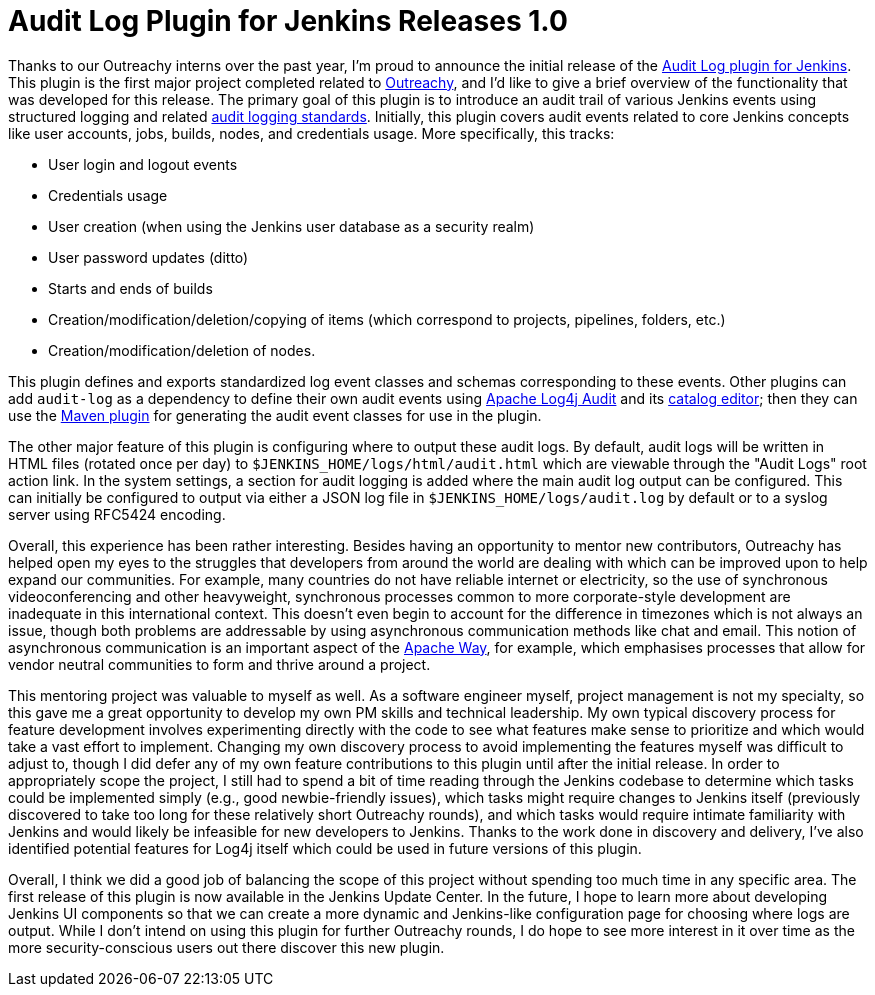 = Audit Log Plugin for Jenkins Releases 1.0
:page-opengraph: ../../images/images/logos/audit-log/jenkins-apache-logging.png
:page-tags: outreachy, logging, security, plugin, community

:page-author: jvz


Thanks to our Outreachy interns over the past year, I'm proud to announce the initial release of the https://plugins.jenkins.io/audit-log[Audit Log plugin for Jenkins].
This plugin is the first major project completed related to https://www.outreachy.org/[Outreachy], and I'd like to give a brief overview of the functionality that was developed for this release.
The primary goal of this plugin is to introduce an audit trail of various Jenkins events using structured logging and related https://tools.ietf.org/html/rfc5424[audit logging standards].
Initially, this plugin covers audit events related to core Jenkins concepts like user accounts, jobs, builds, nodes, and credentials usage.
More specifically, this tracks:

* User login and logout events
* Credentials usage
* User creation (when using the Jenkins user database as a security realm)
* User password updates (ditto)
* Starts and ends of builds
* Creation/modification/deletion/copying of items (which correspond to projects, pipelines, folders, etc.)
* Creation/modification/deletion of nodes.

This plugin defines and exports standardized log event classes and schemas corresponding to these events.
Other plugins can add `audit-log` as a dependency to define their own audit events using https://logging.apache.org/log4j-audit/latest/[Apache Log4j Audit] and its https://logging.apache.org/log4j-audit/latest/catalog.html[catalog editor]; then they can use the https://logging.apache.org/log4j-audit/latest/log4j-audit/log4j-audit-maven-plugin/index.html[Maven plugin] for generating the audit event classes for use in the plugin.

The other major feature of this plugin is configuring where to output these audit logs.
By default, audit logs will be written in HTML files (rotated once per day) to `$JENKINS_HOME/logs/html/audit.html` which are viewable through the "Audit Logs" root action link.
In the system settings, a section for audit logging is added where the main audit log output can be configured.
This can initially be configured to output via either a JSON log file in `$JENKINS_HOME/logs/audit.log` by default or to a syslog server using RFC5424 encoding.

Overall, this experience has been rather interesting.
Besides having an opportunity to mentor new contributors, Outreachy has helped open my eyes to the struggles that developers from around the world are dealing with which can be improved upon to help expand our communities.
For example, many countries do not have reliable internet or electricity, so the use of synchronous videoconferencing and other heavyweight, synchronous processes common to more corporate-style development are inadequate in this international context.
This doesn't even begin to account for the difference in timezones which is not always an issue, though both problems are addressable by using asynchronous communication methods like chat and email.
This notion of asynchronous communication is an important aspect of the https://www.apache.org/theapacheway/[Apache Way], for example, which emphasises processes that allow for vendor neutral communities to form and thrive around a project.

This mentoring project was valuable to myself as well.
As a software engineer myself, project management is not my specialty, so this gave me a great opportunity to develop my own PM skills and technical leadership.
My own typical discovery process for feature development involves experimenting directly with the code to see what features make sense to prioritize and which would take a vast effort to implement.
Changing my own discovery process to avoid implementing the features myself was difficult to adjust to, though I did defer any of my own feature contributions to this plugin until after the initial release.
In order to appropriately scope the project, I still had to spend a bit of time reading through the Jenkins codebase to determine which tasks could be implemented simply (e.g., good newbie-friendly issues), which tasks might require changes to Jenkins itself (previously discovered to take too long for these relatively short Outreachy rounds), and which tasks would require intimate familiarity with Jenkins and would likely be infeasible for new developers to Jenkins.
Thanks to the work done in discovery and delivery, I've also identified potential features for Log4j itself which could be used in future versions of this plugin.

Overall, I think we did a good job of balancing the scope of this project without spending too much time in any specific area.
The first release of this plugin is now available in the Jenkins Update Center.
In the future, I hope to learn more about developing Jenkins UI components so that we can create a more dynamic and Jenkins-like configuration page for choosing where logs are output.
While I don't intend on using this plugin for further Outreachy rounds, I do hope to see more interest in it over time as the more security-conscious users out there discover this new plugin.
